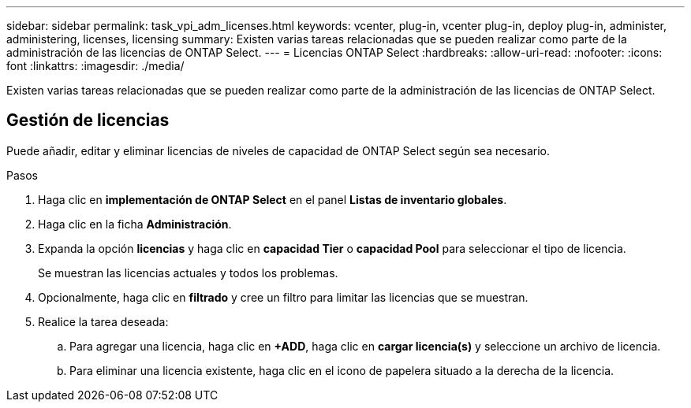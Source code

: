 ---
sidebar: sidebar 
permalink: task_vpi_adm_licenses.html 
keywords: vcenter, plug-in, vcenter plug-in, deploy plug-in, administer, administering, licenses, licensing 
summary: Existen varias tareas relacionadas que se pueden realizar como parte de la administración de las licencias de ONTAP Select. 
---
= Licencias ONTAP Select
:hardbreaks:
:allow-uri-read: 
:nofooter: 
:icons: font
:linkattrs: 
:imagesdir: ./media/


[role="lead"]
Existen varias tareas relacionadas que se pueden realizar como parte de la administración de las licencias de ONTAP Select.



== Gestión de licencias

Puede añadir, editar y eliminar licencias de niveles de capacidad de ONTAP Select según sea necesario.

.Pasos
. Haga clic en *implementación de ONTAP Select* en el panel *Listas de inventario globales*.
. Haga clic en la ficha *Administración*.
. Expanda la opción *licencias* y haga clic en *capacidad Tier* o *capacidad Pool* para seleccionar el tipo de licencia.
+
Se muestran las licencias actuales y todos los problemas.

. Opcionalmente, haga clic en *filtrado* y cree un filtro para limitar las licencias que se muestran.
. Realice la tarea deseada:
+
.. Para agregar una licencia, haga clic en *+ADD*, haga clic en *cargar licencia(s)* y seleccione un archivo de licencia.
.. Para eliminar una licencia existente, haga clic en el icono de papelera situado a la derecha de la licencia.



